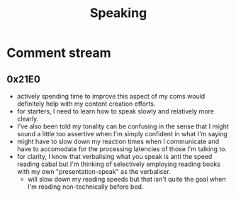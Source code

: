 :PROPERTIES:
:ID:       20240129T072255.072908
:END:
#+title: Speaking
#+filetags: :transient:meta:

* Comment stream
** 0x21E0
 - actively spending time to improve this aspect of my coms would definitely help with my content creation efforts.
 - for starters, I need to learn how to speak slowly and relatively more clearly.
 - I've also been told my tonality can be confusing in the sense that I might sound a little too assertive when I'm simply confident in what I'm saying
 - might have to slow down my reaction times when I communicate and have to accomodate for the processing latencies of those I'm talking to.
 - for clarity, I know that verbalising what you speak is anti the speed reading cabal but I'm thinking of selectively employing reading books with my own "presentation-speak" as the verbaliser.
   - will slow down my reading speeds but that isn't quite the goal when I'm reading non-technically before bed.
